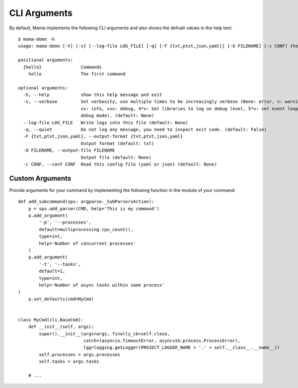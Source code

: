 .. _cliarguments:

=============
CLI Arguments
=============

By default, Mama implements the following CLI arguments and also shows the defualt values in the help text::

    $ mama-demo -h
    usage: mama-demo [-h] [-v] [--log-file LOG_FILE] [-q] [-F {txt,ptxt,json,yaml}] [-O FILENAME] [-c CONF] {hello} ...

    positional arguments:
      {hello}               Commands
        hello               The first command

    optional arguments:
      -h, --help            show this help message and exit
      -v, --verbose         Set verbosity, use multiple times to be increasingly verbose (None: error, v: warning,
                            vv: info, vvv: debug, 4*v: Set libraries to log on debug level, 5*v: set event loop in
                            debug mode). (default: None)
      --log-file LOG_FILE   Write logs into this file (default: None)
      -q, --quiet           Do not log any message, you need to inspect exit code. (default: False)
      -F {txt,ptxt,json,yaml}, --output-format {txt,ptxt,json,yaml}
                            Output format (default: txt)
      -O FILENAME, --output-file FILENAME
                            Output file (default: None)
      -c CONF, --conf CONF  Read this config file (yaml or json) (default: None)



Custom Arguments
================

Provide arguments for your command by implementing the following function in the module of your command::

    def add_subcommand(sps: argparse._SubParsersAction):
        p = sps.add_parser(CMD, help='This is my command')
        p.add_argument(
            '-p', '--processes',
            default=multiprocessing.cpu_count(),
            type=int,
            help='Number of concurrent processes'
        )
        p.add_argument(
            '-t', '--tasks',
            default=1,
            type=int,
            help='Number of async tasks within same process'
    )
        p.set_defaults(cmd=MyCmd)


    class MyCmd(cli.BaseCmd):
        def __init__(self, args):
            super().__init__(args=args, finally_cb=self.close,
                             catch=(asyncio.TimeoutError, asyncssh.process.ProcessError),
                             lgg=logging.getLogger(PROJECT_LOGGER_NAME + '.' + self.__class__.__name__))
            self.processes = args.processes
            self.tasks = args.tasks

        # ...
